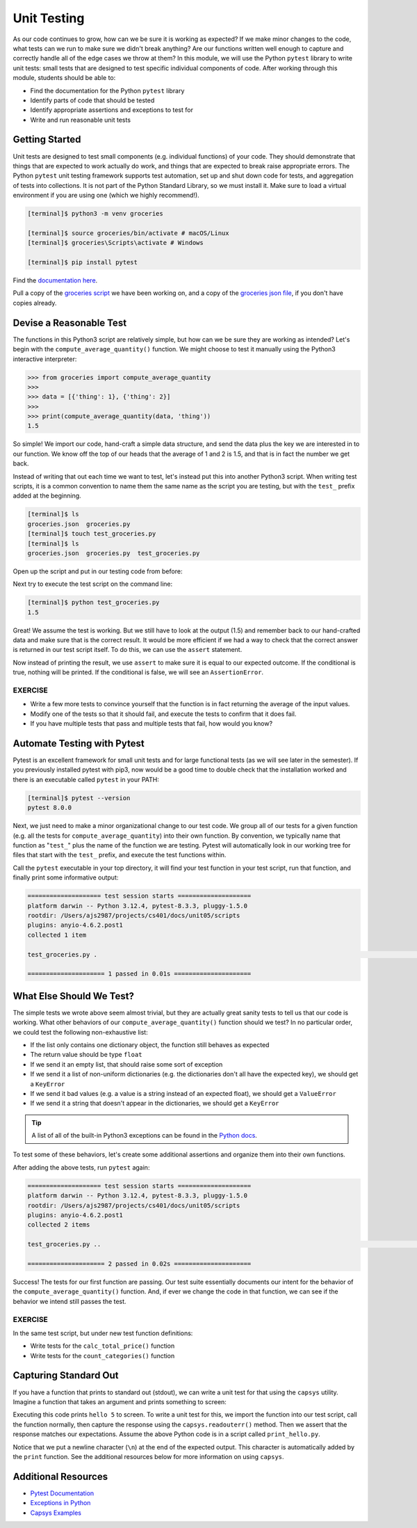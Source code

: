 Unit Testing
============

As our code continues to grow, how can we be sure it is working as expected? If
we make minor changes to the code, what tests can we run to make sure we didn't
break anything? Are our functions written well enough to capture and correctly
handle all of the edge cases we throw at them? In this module, we will use the
Python ``pytest`` library to write unit tests: small tests that are designed to
test specific individual components of code. After working through this module,
students should be able to:

* Find the documentation for the Python ``pytest`` library
* Identify parts of code that should be tested
* Identify appropriate assertions and exceptions to test for
* Write and run reasonable unit tests


Getting Started
---------------

Unit tests are designed to test small components (e.g. individual functions) of
your code. They should demonstrate that things that are expected to work
actually do work, and things that are expected to break raise appropriate errors.
The Python ``pytest`` unit testing framework supports test automation, set up
and shut down code for tests, and aggregation of tests into collections. It is
not part of the Python Standard Library, so we must install it. Make sure to load
a virtual environment if you are using one (which we highly recommend!).

.. code-block:: console

   [terminal]$ python3 -m venv groceries

   [terminal]$ source groceries/bin/activate # macOS/Linux
   [terminal]$ groceries\Scripts\activate # Windows
   
   [terminal]$ pip install pytest

Find the `documentation here <https://docs.pytest.org>`_.

Pull a copy of the
`groceries script <https://raw.githubusercontent.com/andrewsolis/cs401/refs/heads/main/docs/unit05/scripts/groceries.py>`_
we have been working on, and a copy of the
`groceries json file <https://raw.githubusercontent.com/andrewsolis/cs401/refs/heads/main/docs/unit05/scripts/groceries.json>`_,
if you don't have copies already.


Devise a Reasonable Test
------------------------

The functions in this Python3 script are relatively simple, but how can we be
sure they are working as intended? Let's begin with the ``compute_average_quantity()``
function. We might choose to test it manually using the Python3 interactive
interpreter:

.. code-block:: python3

   >>> from groceries import compute_average_quantity
   >>>
   >>> data = [{'thing': 1}, {'thing': 2}]
   >>>
   >>> print(compute_average_quantity(data, 'thing'))
   1.5

So simple! We import our code, hand-craft a simple data structure, and send the
data plus the key we are interested in to our function. We know off the top of
our heads that the average of 1 and 2 is 1.5, and that is in fact the number we
get back.

Instead of writing that out each time we want to test, let's instead put this
into another Python3 script. When writing test scripts, it is a common convention
to name them the same name as the script you are testing, but with the ``test_``
prefix added at the beginning.


.. code-block:: console

   [terminal]$ ls
   groceries.json  groceries.py
   [terminal]$ touch test_groceries.py
   [terminal]$ ls
   groceries.json  groceries.py  test_groceries.py


Open up the script and put in our testing code from before:

.. code-block:: python3
   :linenos:

   from groceries import compute_average_quantity

   data = [{'thing': 1}, {'thing': 2}]
   print(compute_average_quantity(data, 'thing'))


Next try to execute the test script on the command line:

.. code-block:: console

   [terminal]$ python test_groceries.py
   1.5

Great! We assume the test is working. But we still have to look at the output
(1.5) and remember back to our hand-crafted data and make sure that is the correct
result. It would be more efficient if we had a way to check that the correct
answer is returned in our test script itself. To do this, we can use the ``assert``
statement.

.. code-block:: python3
   :linenos:
   :emphasize-lines: 5

   from groceries import compute_average_quantity

   data = [{'thing': 1}, {'thing': 2}]

   assert( compute_average_quantity( data, 'thing' ) == 1.5 )

Now instead of printing the result, we use ``assert`` to make sure it is equal
to our expected outcome. If the conditional is true, nothing will be printed. If
the conditional is false, we will see an ``AssertionError``.

EXERCISE
~~~~~~~~

* Write a few more tests to convince yourself that the function is in fact returning
  the average of the input values.
* Modify one of the tests so that it should fail, and execute the tests to confirm
  that it does fail.
* If you have multiple tests that pass and multiple tests that fail, how would you
  know?



Automate Testing with Pytest
----------------------------

Pytest is an excellent framework for small unit tests and for large functional
tests (as we will see later in the semester). If you previously installed pytest
with pip3, now would be a good time to double check that the installation worked
and there is an executable called ``pytest`` in your PATH:

.. code-block:: console

   [terminal]$ pytest --version
   pytest 8.0.0


Next, we just need to make a minor organizational change to our test code. We
group all of our tests for a given function (e.g. all the tests for 
``compute_average_quantity``) into their own function. By convention, we typically
name that function as "``test_``" plus the name of the function we are testing.
Pytest will automatically look in our working tree for files that start with the
``test_`` prefix, and execute the test functions within.

.. code-block:: python3
   :linenos:
   :emphasize-lines: 3

   from groceries import compute_average_quantity

   def test_compute_average_quantity():
      assert compute_average_quantity([{'a': 1}, {'a': 2}], 'a') == 1.5
      assert compute_average_quantity([{'a': 1}, {'a': 2}, {'a': 3}], 'a') == 2
      assert compute_average_quantity([{'a': 10}, {'a': 1}, {'a': 1}], 'a') == 4


Call the ``pytest`` executable in your top directory, it will find your test
function in your test script, run that function, and finally print some
informative output:

.. code-block:: console

   ==================== test session starts ====================
   platform darwin -- Python 3.12.4, pytest-8.3.3, pluggy-1.5.0
   rootdir: /Users/ajs2987/projects/cs401/docs/unit05/scripts
   plugins: anyio-4.6.2.post1
   collected 1 item

   test_groceries.py .                                                                                                           [100%]

   ===================== 1 passed in 0.01s =====================


What Else Should We Test?
-------------------------

The simple tests we wrote above seem almost trivial, but they are actually great
sanity tests to tell us that our code is working. What other behaviors of our
``compute_average_quantity()`` function should we test? In no particular order, we
could test the following non-exhaustive list:

* If the list only contains one dictionary object, the function still behaves as
  expected
* The return value should be type ``float``
* If we send it an empty list, that should raise some sort of exception
* If we send it a list of non-uniform dictionaries (e.g. the dictionaries don't
  all have the expected key), we should get a ``KeyError``
* If we send it bad values (e.g. a value is a string instead of an expected
  float), we should get a ``ValueError``
* If we send it a string that doesn't appear in the dictionaries, we should get
  a ``KeyError``

.. tip::

   A list of all of the built-in Python3 exceptions can be found in the
   `Python docs <https://docs.python.org/3.6/library/exceptions.html>`_.


To test some of these behaviors, let's create some additional assertions and
organize them into their own functions.


.. code-block:: python3
   :linenos:
   :emphasize-lines: 11

   from groceries import compute_average_quantity
   import pytest

   def test_compute_average_quantity():
      assert compute_average_quantity([{'a': 1}], 'a') == 1
      assert compute_average_quantity([{'a': 1}, {'a': 2}], 'a') == 1.5
      assert compute_average_quantity([{'a': 1}, {'a': 2}, {'a': 3}], 'a') == 2
      assert compute_average_quantity([{'a': 10}, {'a': 1}, {'a': 1}], 'a') == 4
      assert isinstance(compute_average_quantity([{'a': 1}, {'a': 2}], 'a'), float) == True

   def test_compute_average_quantity_exceptions():
      with pytest.raises(ZeroDivisionError):
         compute_average_quantity([], 'a')                               # send an empty list
      with pytest.raises(KeyError):
         compute_average_quantity([{'a': 1}, {'b': 1}], 'a')             # dictionaries not uniform
      with pytest.raises(TypeError):
         compute_average_quantity([{'a': 1}, {'a': 'x'}], 'a')           # value not a float
      with pytest.raises(KeyError):
         compute_average_quantity([{'a': 1}, {'a': 2}], 'b')             # key not in dicts


After adding the above tests, run ``pytest`` again:

.. code-block:: console

   ==================== test session starts ====================
   platform darwin -- Python 3.12.4, pytest-8.3.3, pluggy-1.5.0
   rootdir: /Users/ajs2987/projects/cs401/docs/unit05/scripts
   plugins: anyio-4.6.2.post1
   collected 2 items

   test_groceries.py ..                                                                                                          [100%]

   ===================== 2 passed in 0.02s =====================

Success! The tests for our first function are passing. Our test suite essentially
documents our intent for the behavior of the ``compute_average_quantity()`` function.
And, if ever we change the code in that function, we can see if the behavior we
intend still passes the test.


EXERCISE
~~~~~~~~

In the same test script, but under new test function definitions:

* Write tests for the ``calc_total_price()`` function
* Write tests for the ``count_categories()`` function


Capturing Standard Out
----------------------

If you have a function that prints to standard out (stdout), we can write a 
unit test for that using the ``capsys`` utility. Imagine a function that takes
an argument and prints something to screen:

.. code-block:: python3
   :linenos:

   def print_func(num):      
       print(f'hello {num}') 
                          
   def main():               
       print_func(5)         
                          
   if __name__ == '__main__':
       main()    

Executing this code prints ``hello 5`` to screen. To write a unit test for this,
we import the function into our test script, call the function normally, then
capture the response using the ``capsys.readouterr()`` method. Then we assert that
the response matches our expectations. Assume the above Python code is in a script
called ``print_hello.py``.

.. code-block:: python3
   :linenos:

   from print_hello import print_func   
                                      
   def test_print_func(capsys):          
       print_func(1)                     
       captured = capsys.readouterr()    
       assert captured.out == 'hello 1\n'

Notice that we put a newline character (``\n``) at the end of the expected output.
This character is automatically added by the ``print`` function. See the additional
resources below for more information on using ``capsys``.


Additional Resources
--------------------

* `Pytest Documentation <https://docs.pytest.org/>`_
* `Exceptions in Python <https://docs.python.org/3.8/library/exceptions.html>`_
* `Capsys Examples <https://docs.pytest.org/en/7.1.x/how-to/capture-stdout-stderr.html>`_